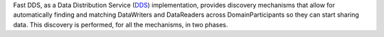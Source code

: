 Fast DDS, as a Data Distribution Service (`DDS <https://www.omg.org/spec/DDS/1.4>`_) implementation, provides discovery
mechanisms that allow for automatically finding and matching DataWriters and DataReaders across DomainParticipants
so they can start sharing data.
This discovery is performed, for all the mechanisms, in two phases.

